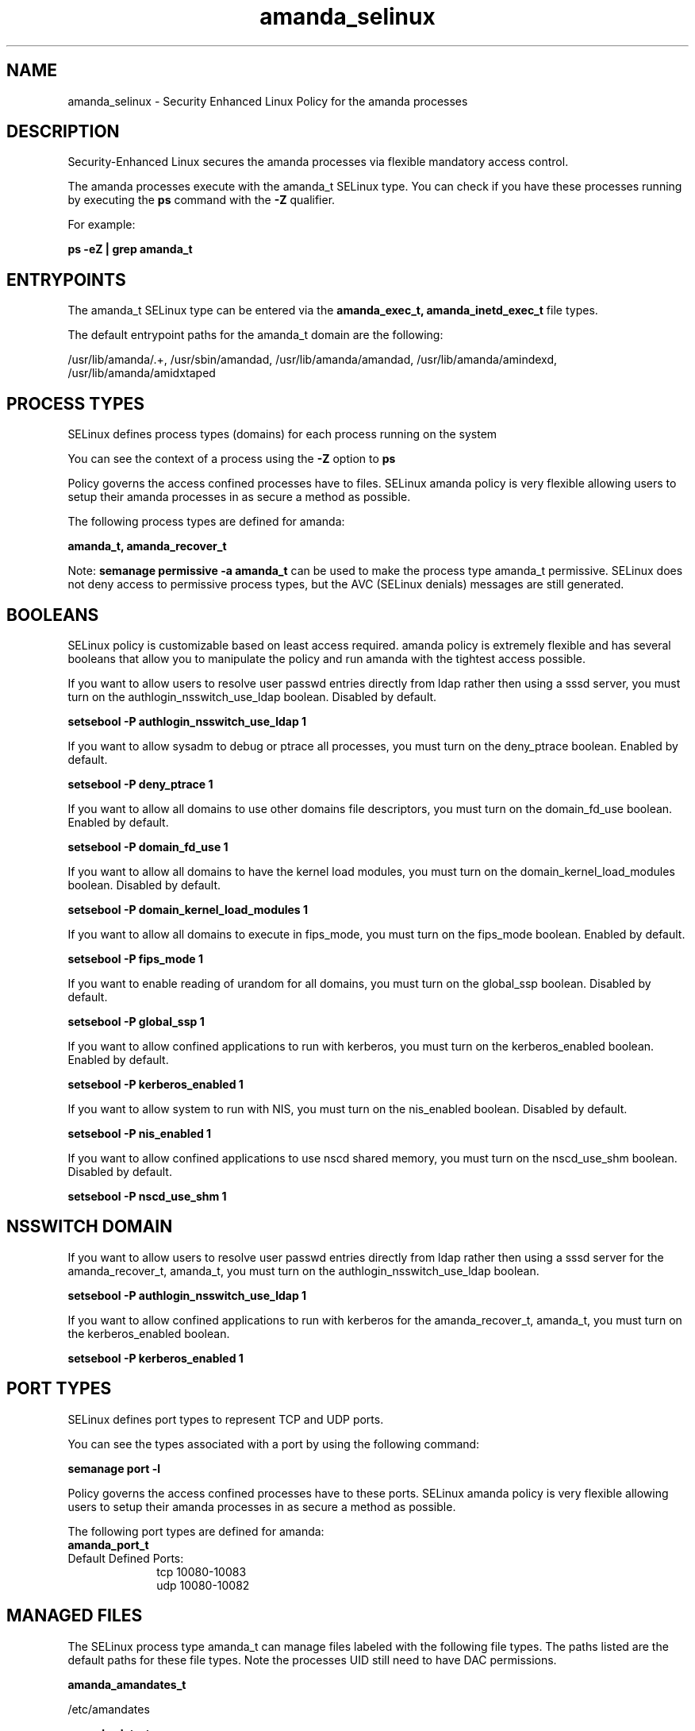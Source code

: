 .TH  "amanda_selinux"  "8"  "13-01-16" "amanda" "SELinux Policy documentation for amanda"
.SH "NAME"
amanda_selinux \- Security Enhanced Linux Policy for the amanda processes
.SH "DESCRIPTION"

Security-Enhanced Linux secures the amanda processes via flexible mandatory access control.

The amanda processes execute with the amanda_t SELinux type. You can check if you have these processes running by executing the \fBps\fP command with the \fB\-Z\fP qualifier.

For example:

.B ps -eZ | grep amanda_t


.SH "ENTRYPOINTS"

The amanda_t SELinux type can be entered via the \fBamanda_exec_t, amanda_inetd_exec_t\fP file types.

The default entrypoint paths for the amanda_t domain are the following:

/usr/lib/amanda/.+, /usr/sbin/amandad, /usr/lib/amanda/amandad, /usr/lib/amanda/amindexd, /usr/lib/amanda/amidxtaped
.SH PROCESS TYPES
SELinux defines process types (domains) for each process running on the system
.PP
You can see the context of a process using the \fB\-Z\fP option to \fBps\bP
.PP
Policy governs the access confined processes have to files.
SELinux amanda policy is very flexible allowing users to setup their amanda processes in as secure a method as possible.
.PP
The following process types are defined for amanda:

.EX
.B amanda_t, amanda_recover_t
.EE
.PP
Note:
.B semanage permissive -a amanda_t
can be used to make the process type amanda_t permissive. SELinux does not deny access to permissive process types, but the AVC (SELinux denials) messages are still generated.

.SH BOOLEANS
SELinux policy is customizable based on least access required.  amanda policy is extremely flexible and has several booleans that allow you to manipulate the policy and run amanda with the tightest access possible.


.PP
If you want to allow users to resolve user passwd entries directly from ldap rather then using a sssd server, you must turn on the authlogin_nsswitch_use_ldap boolean. Disabled by default.

.EX
.B setsebool -P authlogin_nsswitch_use_ldap 1

.EE

.PP
If you want to allow sysadm to debug or ptrace all processes, you must turn on the deny_ptrace boolean. Enabled by default.

.EX
.B setsebool -P deny_ptrace 1

.EE

.PP
If you want to allow all domains to use other domains file descriptors, you must turn on the domain_fd_use boolean. Enabled by default.

.EX
.B setsebool -P domain_fd_use 1

.EE

.PP
If you want to allow all domains to have the kernel load modules, you must turn on the domain_kernel_load_modules boolean. Disabled by default.

.EX
.B setsebool -P domain_kernel_load_modules 1

.EE

.PP
If you want to allow all domains to execute in fips_mode, you must turn on the fips_mode boolean. Enabled by default.

.EX
.B setsebool -P fips_mode 1

.EE

.PP
If you want to enable reading of urandom for all domains, you must turn on the global_ssp boolean. Disabled by default.

.EX
.B setsebool -P global_ssp 1

.EE

.PP
If you want to allow confined applications to run with kerberos, you must turn on the kerberos_enabled boolean. Enabled by default.

.EX
.B setsebool -P kerberos_enabled 1

.EE

.PP
If you want to allow system to run with NIS, you must turn on the nis_enabled boolean. Disabled by default.

.EX
.B setsebool -P nis_enabled 1

.EE

.PP
If you want to allow confined applications to use nscd shared memory, you must turn on the nscd_use_shm boolean. Disabled by default.

.EX
.B setsebool -P nscd_use_shm 1

.EE

.SH NSSWITCH DOMAIN

.PP
If you want to allow users to resolve user passwd entries directly from ldap rather then using a sssd server for the amanda_recover_t, amanda_t, you must turn on the authlogin_nsswitch_use_ldap boolean.

.EX
.B setsebool -P authlogin_nsswitch_use_ldap 1
.EE

.PP
If you want to allow confined applications to run with kerberos for the amanda_recover_t, amanda_t, you must turn on the kerberos_enabled boolean.

.EX
.B setsebool -P kerberos_enabled 1
.EE

.SH PORT TYPES
SELinux defines port types to represent TCP and UDP ports.
.PP
You can see the types associated with a port by using the following command:

.B semanage port -l

.PP
Policy governs the access confined processes have to these ports.
SELinux amanda policy is very flexible allowing users to setup their amanda processes in as secure a method as possible.
.PP
The following port types are defined for amanda:

.EX
.TP 5
.B amanda_port_t
.TP 10
.EE


Default Defined Ports:
tcp 10080-10083
.EE
udp 10080-10082
.EE
.SH "MANAGED FILES"

The SELinux process type amanda_t can manage files labeled with the following file types.  The paths listed are the default paths for these file types.  Note the processes UID still need to have DAC permissions.

.br
.B amanda_amandates_t

	/etc/amandates
.br

.br
.B amanda_data_t

	/etc/amanda/.*/index(/.*)?
.br
	/etc/amanda/.*/tapelist(/.*)?
.br
	/var/lib/amanda/[^/]+(/.*)?
.br

.br
.B amanda_dumpdates_t

	/etc/dumpdates
.br

.br
.B amanda_gnutarlists_t

	/var/lib/amanda/gnutar-lists(/.*)?
.br

.br
.B amanda_log_t

	/var/log/amanda(/.*)?
.br
	/var/lib/amanda/[^/]*/log(/.*)?
.br

.br
.B amanda_tmp_t


.br
.B amanda_var_lib_t

	/var/lib/amanda/[^/]+/index(/.*)?
.br
	/var/lib/amanda
.br

.SH FILE CONTEXTS
SELinux requires files to have an extended attribute to define the file type.
.PP
You can see the context of a file using the \fB\-Z\fP option to \fBls\bP
.PP
Policy governs the access confined processes have to these files.
SELinux amanda policy is very flexible allowing users to setup their amanda processes in as secure a method as possible.
.PP

.PP
.B EQUIVALENCE DIRECTORIES

.PP
amanda policy stores data with multiple different file context types under the /var/lib/amanda/[^/]+ directory.  If you would like to store the data in a different directory you can use the semanage command to create an equivalence mapping.  If you wanted to store this data under the /srv dirctory you would execute the following command:
.PP
.B semanage fcontext -a -e /var/lib/amanda/[^/]+ /srv/]+
.br
.B restorecon -R -v /srv/]+
.PP

.PP
.B STANDARD FILE CONTEXT

SELinux defines the file context types for the amanda, if you wanted to
store files with these types in a diffent paths, you need to execute the semanage command to sepecify alternate labeling and then use restorecon to put the labels on disk.

.B semanage fcontext -a -t amanda_amandates_t '/srv/amanda/content(/.*)?'
.br
.B restorecon -R -v /srv/myamanda_content

Note: SELinux often uses regular expressions to specify labels that match multiple files.

.I The following file types are defined for amanda:


.EX
.PP
.B amanda_amandates_t
.EE

- Set files with the amanda_amandates_t type, if you want to treat the files as amanda amandates data.


.EX
.PP
.B amanda_config_t
.EE

- Set files with the amanda_config_t type, if you want to treat the files as amanda configuration data, usually stored under the /etc directory.

.br
.TP 5
Paths:
/etc/amanda(/.*)?, /var/lib/amanda/\.amandahosts

.EX
.PP
.B amanda_data_t
.EE

- Set files with the amanda_data_t type, if you want to treat the files as amanda content.

.br
.TP 5
Paths:
/etc/amanda/.*/index(/.*)?, /etc/amanda/.*/tapelist(/.*)?, /var/lib/amanda/[^/]+(/.*)?

.EX
.PP
.B amanda_dumpdates_t
.EE

- Set files with the amanda_dumpdates_t type, if you want to treat the files as amanda dumpdates data.


.EX
.PP
.B amanda_exec_t
.EE

- Set files with the amanda_exec_t type, if you want to transition an executable to the amanda_t domain.


.EX
.PP
.B amanda_gnutarlists_t
.EE

- Set files with the amanda_gnutarlists_t type, if you want to treat the files as amanda gnutarlists data.


.EX
.PP
.B amanda_inetd_exec_t
.EE

- Set files with the amanda_inetd_exec_t type, if you want to transition an executable to the amanda_inetd_t domain.

.br
.TP 5
Paths:
/usr/sbin/amandad, /usr/lib/amanda/amandad, /usr/lib/amanda/amindexd, /usr/lib/amanda/amidxtaped

.EX
.PP
.B amanda_log_t
.EE

- Set files with the amanda_log_t type, if you want to treat the data as amanda log data, usually stored under the /var/log directory.

.br
.TP 5
Paths:
/var/log/amanda(/.*)?, /var/lib/amanda/[^/]*/log(/.*)?

.EX
.PP
.B amanda_recover_dir_t
.EE

- Set files with the amanda_recover_dir_t type, if you want to treat the files as amanda recover dir data.


.EX
.PP
.B amanda_recover_exec_t
.EE

- Set files with the amanda_recover_exec_t type, if you want to transition an executable to the amanda_recover_t domain.


.EX
.PP
.B amanda_tmp_t
.EE

- Set files with the amanda_tmp_t type, if you want to store amanda temporary files in the /tmp directories.


.EX
.PP
.B amanda_usr_lib_t
.EE

- Set files with the amanda_usr_lib_t type, if you want to treat the files as amanda usr lib data.


.EX
.PP
.B amanda_var_lib_t
.EE

- Set files with the amanda_var_lib_t type, if you want to store the amanda files under the /var/lib directory.

.br
.TP 5
Paths:
/var/lib/amanda/[^/]+/index(/.*)?, /var/lib/amanda

.PP
Note: File context can be temporarily modified with the chcon command.  If you want to permanently change the file context you need to use the
.B semanage fcontext
command.  This will modify the SELinux labeling database.  You will need to use
.B restorecon
to apply the labels.

.SH "COMMANDS"
.B semanage fcontext
can also be used to manipulate default file context mappings.
.PP
.B semanage permissive
can also be used to manipulate whether or not a process type is permissive.
.PP
.B semanage module
can also be used to enable/disable/install/remove policy modules.

.B semanage port
can also be used to manipulate the port definitions

.B semanage boolean
can also be used to manipulate the booleans

.PP
.B system-config-selinux
is a GUI tool available to customize SELinux policy settings.

.SH AUTHOR
This manual page was auto-generated using
.B "sepolicy manpage"
by Dan Walsh.

.SH "SEE ALSO"
selinux(8), amanda(8), semanage(8), restorecon(8), chcon(1), sepolicy(8)
, setsebool(8), amanda_recover_selinux(8)